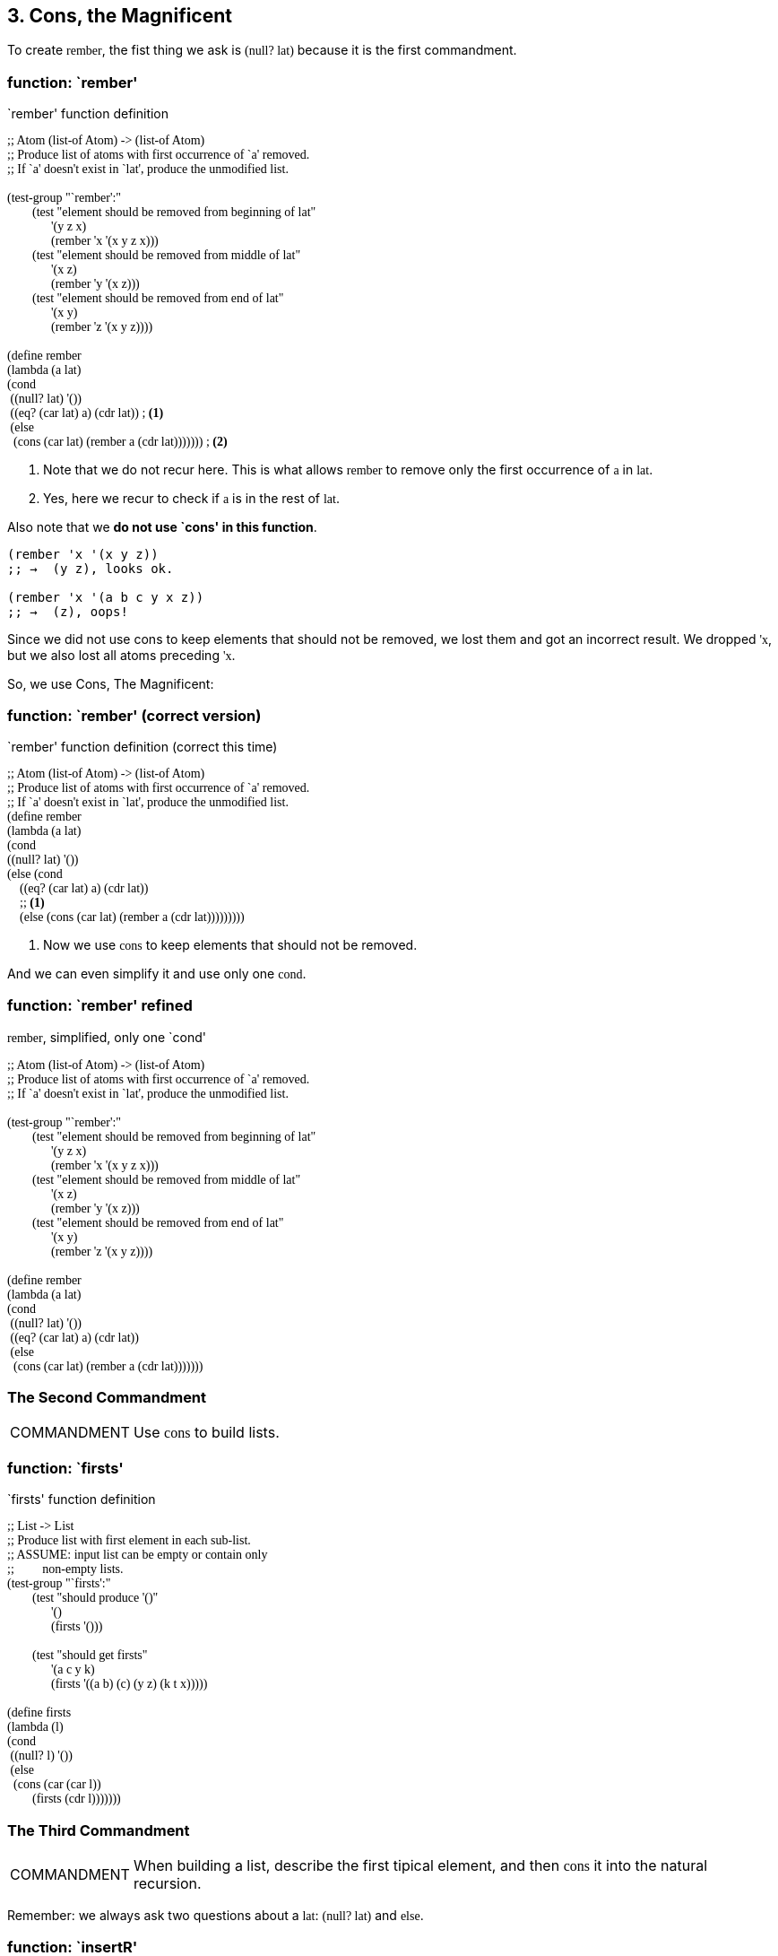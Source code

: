 == 3. Cons, the Magnificent

To create `rember`, the fist thing we ask is `(null? lat)` because it is the first commandment.

=== function: `rember'

.`rember' function definition
[source,scheme,lineos]
----
;; Atom (list-of Atom) -> (list-of Atom)
;; Produce list of atoms with first occurrence of `a' removed.
;; If `a' doesn't exist in `lat', produce the unmodified list.

(test-group "`rember':"
        (test "element should be removed from beginning of lat"
              '(y z x)
              (rember 'x '(x y z x)))
        (test "element should be removed from middle of lat"
              '(x z)
              (rember 'y '(x z)))
        (test "element should be removed from end of lat"
              '(x y)
              (rember 'z '(x y z))))

(define rember
(lambda (a lat)
(cond
 ((null? lat) '())
 ((eq? (car lat) a) (cdr lat)) ; <1>
 (else
  (cons (car lat) (rember a (cdr lat))))))) ; <2>
----

1. Note that we do not recur here. This is what allows `rember` to remove only the first occurrence of `a` in `lat`.
2. Yes, here we recur to check if `a` is in the rest of `lat`.

Also note that we *do not use `cons' in this function*.

----
(rember 'x '(x y z))
;; →  (y z), looks ok.

(rember 'x '(a b c y x z))
;; →  (z), oops!
----

Since we did not use cons to keep elements that should not be removed, we lost them and got an incorrect result. We dropped `'x`, but we also lost all atoms preceding `'x`.

So, we use Cons, The Magnificent:

=== function: `rember' (correct version)

.`rember' function definition (correct this time)
[source,scheme,lineos]
----
;; Atom (list-of Atom) -> (list-of Atom)
;; Produce list of atoms with first occurrence of `a' removed.
;; If `a' doesn't exist in `lat', produce the unmodified list.
(define rember
(lambda (a lat)
(cond
((null? lat) '())
(else (cond
    ((eq? (car lat) a) (cdr lat))
    ;; <1>
    (else (cons (car lat) (rember a (cdr lat)))))))))
----

1. Now we use `cons` to keep elements that should not be removed.

And we can even simplify it and use only one `cond`.

=== function: `rember' refined

.`rember`, simplified, only one `cond'
[source,scheme,lineos]
----
;; Atom (list-of Atom) -> (list-of Atom)
;; Produce list of atoms with first occurrence of `a' removed.
;; If `a' doesn't exist in `lat', produce the unmodified list.

(test-group "`rember':"
        (test "element should be removed from beginning of lat"
              '(y z x)
              (rember 'x '(x y z x)))
        (test "element should be removed from middle of lat"
              '(x z)
              (rember 'y '(x z)))
        (test "element should be removed from end of lat"
              '(x y)
              (rember 'z '(x y z))))

(define rember
(lambda (a lat)
(cond
 ((null? lat) '())
 ((eq? (car lat) a) (cdr lat))
 (else
  (cons (car lat) (rember a (cdr lat)))))))
----


=== The Second Commandment

[NOTE,caption=COMMANDMENT]
====
Use `cons` to build lists.
====

=== function: `firsts'

.`firsts' function definition
[source,scheme,lineos]
----
;; List -> List
;; Produce list with first element in each sub-list.
;; ASSUME: input list can be empty or contain only
;;         non-empty lists.
(test-group "`firsts':"
        (test "should produce '()"
              '()
              (firsts '()))

        (test "should get firsts"
              '(a c y k)
              (firsts '((a b) (c) (y z) (k t x)))))

(define firsts
(lambda (l)
(cond
 ((null? l) '())
 (else
  (cons (car (car l))
        (firsts (cdr l)))))))
----


=== The Third Commandment

[NOTE,caption=COMMANDMENT]
====
When building a list, describe the first tipical element, and then `cons` it into the natural recursion.
====

Remember: we always ask two questions about a `lat`: `(null? lat)` and `else`.

=== function: `insertR'

.`insertR' function definition
[source,scheme,lineos]
----
;; Atom Atom (list-of Atom)
;; Produce list with 'new added to the right of the first occurence of 'old.

(test-group "`insertR':"
            (test "should add 'jalapeño to the right of 'and"
                  '(tacos tamales and jalapeño salsa)
                  (insertR
                   'jalapeño
                   'and
                   '(tacos tamales and salsa)))

            (test "should add 'e to the right of 'd'"
                  '(a b c d e f g h)
                  (insertR 'e 'd '(a b c d f g h))))

(define insertR
  (lambda (new old lat)
    (cond
     ((null? lat) '())
     ((eq? (car lat) old)
      (cons (car lat)
            (cons new
                  (cdr lat))))
     (else
      (cons (car lat) (insertR new old (cdr lat)))))))

----

=== function: `insertL'

.`insertL' function definition
[source,scheme,lineos]
----
;; Atom Atom (list-of Atom)
;; Produce list with 'new added to the left of the first occurence of 'old.

(test-group "`insertL':"
            (test "should add 'jalapeño to the left of 'and"
                  '(tacos tamales jalapeño and salsa)
                  (insertL
                   'jalapeño
                   'and
                   '(tacos tamales and salsa)))

            (test "should add 'e to the left of 'f"
                  '(a b c d e f g h)
                  (insertL 'e 'f '(a b c d f g h))))
#;
(define insertL
  (lambda (new old lat)
    (cond
     ((null? lat) '())
     ((eq? (car lat) old)
      (cons new
            (cons (car lat)
                  (cdr lat))))
     (else
      (cons (car lat) (insertL new old (cdr lat)))))))

(define insertL
  (lambda (new old lat)
    (cond
     ((null? lat) '())
     ((eq? (car lat) old)
      (cons new lat))
     (else
      (cons (car lat) (insertL new old (cdr lat)))))))
----


Note that

[source,scheme,lineos]
----
(cons new
      (cons (car lat)
            (cdr lat)))
----

Is just the same as

[source,scheme,lineos]
----
(cons new lat)
----


=== function: `subst2'

.`subst2' function definition
[source,scheme,lineos]
----
;; Atom Atom Atom (list-of Atom) -> (list-of Atom)
;; Replaces either the first occurrenct of `o1' or `o2' by `new'.

(test-group "`subst2':"
            (test "should replace `o1' or `o2' with `new' in the beginning"
                  '(vanilla icecream with chocolate topping)
                  (subst2
                   'vanilla
                   'chocolate
                   'banana
                   '(banana icecream with chocolate topping)))
            (test "should replace `o1 or `o2' with `new' in the middle"
                  '(banana icecream with no topping)
                  (subst2
                   'no
                   'strawberry
                   'chocolate
                   '(banana icecream with chocolate topping))))

(define subst2
  (lambda (new o1 o2 lat)
    (cond
     ((null? lat) '())
     ((or (eq? (car lat) o1)
          (eq? (car lat) o2))
      (cons new (cdr lat)))
     (else (cons (car lat)
                 (subst2 new o1 o2 (cdr lat)))))))
----


=== function: `multirember'

.`multirember' function definition
[source,scheme,lineos]
----
;;;;;;;;;;;;;;;;;;;;;;;;;;;;;;;;;;;;;;;;;;;;;;;;;;;;;;;;;;;;;;;;;;;;;;;;;;;;;;;;
;; multirember ;;;;;;;;;;;;;;;;;;;;;;;;;;;;;;;;;;;;;;;;;;;;;;;;;;;;;;;;;;;;;;;;;
;; Atom (list-of Atom) -> (list-of Atom)
;; Produce list with all occurrences of `a' removed from `lat'.

(test-group "`multirember'"
            (test "should remove all `a's in `lat'"
                  '(a b c d e f)
                  (multirember 'x '(x a b c d x e f x)))
            (test "should leave `lat' untouched"
                  '(x y z)
                  (multirember 'k '(x y z))))

(define multirember
  (lambda (a lat)
    (cond
     ((null? lat) '())
     ((eq? (car lat) a)
      (multirember a (cdr lat)))
     (else
      (cons (car lat) (multirember a (cdr lat)))))))
----

Note the difference from this version that removes all occurrences to the `rember`, that removes just the first occurrence of `a` in `lat`:

.excerpt of the functions `multirember' and `rember'
[source,scheme,lineos]
----
;; `multirember' removes `a' “globally” in `lat'.
((eq? (car lat) a)
 (multirember a (cdr lat))) ; <1>

;; `rember' removes only the first occurrence of `a` in `lat'.
((eq? (car lat) a)
 (cdr lat)) ; <1>
----

1. We recur, that is, we keep looking for further occurrences of `a` in `lat` and keep ignoring/dropping them.
2. Just return the rest of `lat`, therefore not looking for any other occurrences of `a` in `lat`.


=== function: `multiinsertR'

.`multiinsertR' function definition
[source,scheme,lineos]
----
;; Atom Atom (list-of Atom) -> (list-of Atom)
;; Produce `lat' with `new' inserted to the right of all
;; occurrences of `old'.

(test-group "`multiinsertR'"
            (test "should insert `x' to the right of all `z's"
                  '(z x b z x k y z x)
                  (multiinsertR 'x 'z '(z b z k y z)))
            (test "should leave `lat' untouched, `z' doesn't exist in `lat'"
                  '(k b c y)
                  (multiinsertR 'x 'z '(k b c y))))

(define multiinsertR
  (lambda (new old lat)
    (cond
     ((null? lat) '())
     ((eq? (car lat) old)
      (cons (car lat)
            (cons new
                  (multiinsertR new old (cdr lat)))))
     (else
      (cons (car lat)
            (multiinsertR new old (cdr lat)))))))
----



++++
<style type="text/css">
code {
    font-family: 'Noto Mono Regular', 'Ubuntu Mono', 'Droid Sans Mono';
}
.listingblock .pygments .tok-c1 {
    font-style: normal;
}
</style>
++++
